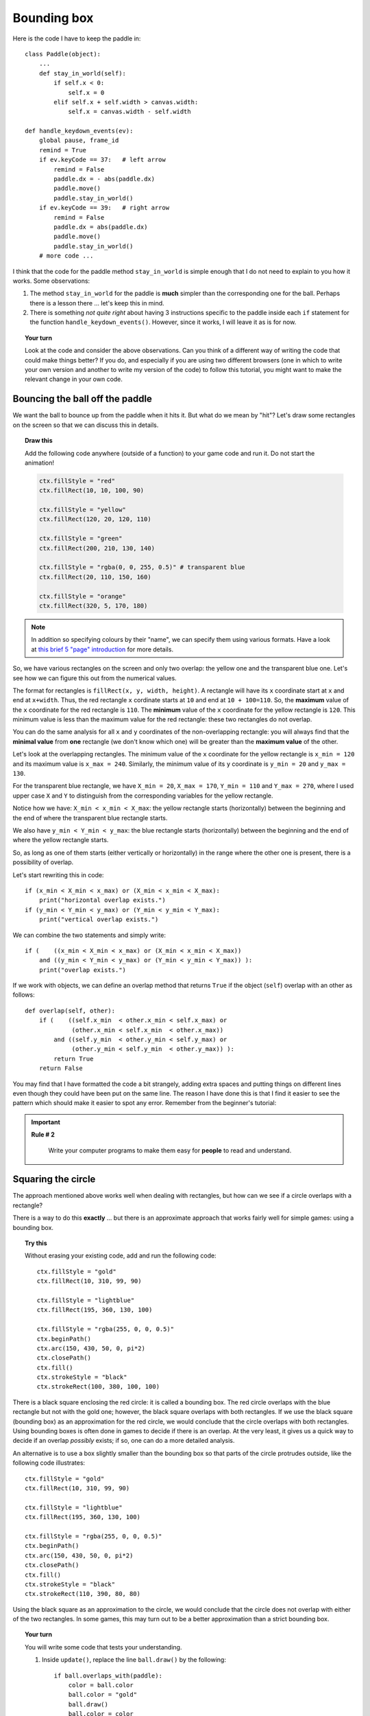 Bounding box
============

Here is the code I have to keep the paddle in::

    class Paddle(object):
        ...
        def stay_in_world(self):
            if self.x < 0:
                self.x = 0
            elif self.x + self.width > canvas.width:
                self.x = canvas.width - self.width

    def handle_keydown_events(ev):
        global pause, frame_id
        remind = True
        if ev.keyCode == 37:   # left arrow
            remind = False
            paddle.dx = - abs(paddle.dx)
            paddle.move()
            paddle.stay_in_world()
        if ev.keyCode == 39:   # right arrow
            remind = False
            paddle.dx = abs(paddle.dx)
            paddle.move()
            paddle.stay_in_world()
        # more code ...

I think that the code for the paddle method ``stay_in_world`` is simple enough that I do not need to
explain to you how it works.  Some observations:

#. The method ``stay_in_world`` for the paddle is **much** simpler than the corresponding
   one for the ball.  Perhaps there is a lesson there ... let's keep this in mind.
#. There is something *not quite right* about having 3 instructions specific to the paddle
   inside each ``if`` statement for the function ``handle_keydown_events()``.  However,
   since it works, I will leave it as is for now.

.. topic:: Your turn

    Look at the code and consider the above observations.  Can you think of a different
    way of writing the code that could make things better?  If you do, and especially
    if you are using two different browsers (one in which to write your own version
    and another to write my version of the code) to follow this tutorial, you might
    want to make the relevant change in your own code.

Bouncing the ball off the paddle
--------------------------------

We want the ball to bounce up from the paddle when it hits it.  But what do we mean by
"hit"?  Let's draw some rectangles on the screen so that we can discuss this in details.

.. topic:: Draw this

    Add the following code anywhere (outside of a function) to your game
    code and run it.  Do not start the animation!

    .. code-block:: py3

        ctx.fillStyle = "red"
        ctx.fillRect(10, 10, 100, 90)

        ctx.fillStyle = "yellow"
        ctx.fillRect(120, 20, 120, 110)

        ctx.fillStyle = "green"
        ctx.fillRect(200, 210, 130, 140)

        ctx.fillStyle = "rgba(0, 0, 255, 0.5)" # transparent blue
        ctx.fillRect(20, 110, 150, 160)

        ctx.fillStyle = "orange"
        ctx.fillRect(320, 5, 170, 180)

.. note::

    In addition so specifying colours by their "name", we can specify
    them using various formats.  Have a look at
    `this brief 5 "page" introduction <http://reeborg.ca/tutorials/colours/intro_en.html>`_
    for more details.


So, we have various rectangles on the screen and only two
overlap: the yellow one and the transparent blue one.  Let's see how we can
figure this out from the numerical values.

The format for rectangles is ``fillRect(x, y, width, height)``.  A rectangle
will have its ``x`` coordinate start at ``x`` and end at ``x+width``. Thus,
the red rectangle ``x`` cordinate starts at ``10`` and end at ``10 + 100=110``.
So, the **maximum** value of the ``x`` coordinate for the red rectangle is ``110``.
The **minimum** value of the ``x`` coordinate for the yellow rectangle is
``120``.  This minimum value is less than the maximum value for the red
rectangle: these two rectangles do not overlap.

You can do the same analysis for all ``x`` and ``y`` coordinates of the
non-overlapping rectangle: you will always find that the **minimal value**
from **one** rectangle (we don't know which one) 
will be greater than the **maximum value** of the other.

Let's look at the overlapping rectangles.  The minimum value of the
``x`` coordinate for the yellow rectangle is ``x_min = 120`` and
its maximum value is ``x_max = 240``.  Similarly, the minimum
value of its ``y`` coordinate is ``y_min = 20`` and ``y_max = 130``.

For the transparent blue rectangle, we have ``X_min = 20``,
``X_max = 170``, ``Y_min = 110`` and ``Y_max = 270``, where I used
upper case ``X`` and ``Y`` to distinguish from the corresponding
variables for the yellow rectangle.

Notice how we have:  ``X_min < x_min < X_max``: the yellow rectangle
starts (horizontally) between the beginning and the end of where
the transparent blue rectangle starts.

We also have ``y_min < Y_min < y_max``: the blue rectangle
starts (horizontally) between the beginning and the end of where
the yellow rectangle starts.

So, as long as one of them starts (either vertically or horizontally)
in the range where the other one is present, there is a possibility of
overlap.

Let's start rewriting this in code::

    if (x_min < X_min < x_max) or (X_min < x_min < X_max):
        print("horizontal overlap exists.")
    if (y_min < Y_min < y_max) or (Y_min < y_min < Y_max):
        print("vertical overlap exists.")    

We can combine the two statements and simply write::

    if (    ((x_min < X_min < x_max) or (X_min < x_min < X_max))
        and ((y_min < Y_min < y_max) or (Y_min < y_min < Y_max)) ):
        print("overlap exists.")    

If we work with objects, we can define an overlap method that returns ``True``
if the object (``self``) overlap with an other as follows::

    def overlap(self, other):
        if (    ((self.x_min  < other.x_min < self.x_max) or 
                 (other.x_min < self.x_min  < other.x_max))
            and ((self.y_min  < other.y_min < self.y_max) or 
                 (other.y_min < self.y_min  < other.y_max)) ):
            return True
        return False    

You may find that I have formatted the code a bit strangely, adding
extra spaces and putting things on different lines even though
they could have been put on the same line.  The reason I have done
this is that I find it easier to see the pattern which should make
it easier to spot any error.  Remember from the beginner's tutorial:

.. important::

    **Rule # 2**

        Write your computer programs to make them easy for **people** to
        read and understand.

Squaring the circle
-------------------

The approach mentioned above works well when dealing with rectangles,
but how can we see if a circle overlaps with a rectangle?

There is a way to do this **exactly** ... but there is an approximate
approach that works fairly well for simple games: using a bounding box.

.. topic:: Try this

    Without erasing your existing code, add and run the following code::

        ctx.fillStyle = "gold"
        ctx.fillRect(10, 310, 99, 90)

        ctx.fillStyle = "lightblue"
        ctx.fillRect(195, 360, 130, 100)

        ctx.fillStyle = "rgba(255, 0, 0, 0.5)"
        ctx.beginPath()
        ctx.arc(150, 430, 50, 0, pi*2)
        ctx.closePath()
        ctx.fill()
        ctx.strokeStyle = "black"
        ctx.strokeRect(100, 380, 100, 100)
   

There is a black square enclosing the red circle: it is called
a bounding box. The red circle overlaps with the blue rectangle
but not with the gold one; however, the black square overlaps
with both rectangles.   If we use the black
square (bounding box) as an approximation for the red circle, we would
conclude that the circle overlaps with both rectangles.  
Using bounding boxes is often done in
games to decide if there is an overlap. At the very least, it gives us
a quick way to decide if an overlap *possibly* exists; if so, one can
do a more detailed analysis.

An alternative is to use a box slightly smaller than the bounding
box so that parts of the circle protrudes outside, like the following
code illustrates::

    ctx.fillStyle = "gold"
    ctx.fillRect(10, 310, 99, 90)

    ctx.fillStyle = "lightblue"
    ctx.fillRect(195, 360, 130, 100)

    ctx.fillStyle = "rgba(255, 0, 0, 0.5)"
    ctx.beginPath()
    ctx.arc(150, 430, 50, 0, pi*2)
    ctx.closePath()
    ctx.fill()
    ctx.strokeStyle = "black"
    ctx.strokeRect(110, 390, 80, 80)

Using the black square as an approximation to the circle, we would
conclude that the circle does not overlap with either of the two
rectangles.  In some games, this may turn out to be a better approximation
than a strict bounding box.

.. topic:: Your turn

    You will write some code that tests your understanding.

    #.  Inside ``update()``, replace the line ``ball.draw()`` by the following::

            if ball.overlaps_with(paddle):
                color = ball.color
                ball.color = "gold"
                ball.draw()
                ball.color = color
            else:
                ball.draw()

        As you can see, this should result in the ball changing color when it overlaps
        with the paddle (we'll make it bounce off the paddle later).

    #.  Write a method ``calculate_bounding_box`` for the ``Paddle`` class.  This method
        should calculate four variables for the paddle: ``self.x_min``, ``self.x_max``
        and two others.  You may need to call this function at various places in your code.

    #.  Write a method ``overlaps_with(self, other)`` for the ``Ball`` class.  You should
        use the ``overlap`` function we mentioned above as your inspiration.

    When you have done this, run your code, move your paddle and watch the ball change 
    color when it overlaps with the paddle.  You may want to change the value of ``fps``
    or the radius of the ball or any other quantity (like the size of the paddle, etc)
    that will make it easier for you to see that the code is working properly.

Bouncing at last!
-----------------

If you see the ball change colours it overlaps with the paddle, replace the code
that changes the colour by the following which does a decent job at making the
ball bounce off the paddle::

    if ball.overlaps_with(paddle) and ball.dy > 0:
        ball.y -= ball.dy
        ball.dy = - ball.dy
    ball.draw()

.. topic:: Do it!

   Try it out and see if you like it.  We almost got a game going!


A question for you
~~~~~~~~~~~~~~~~~~

Why did I include ``and ball.dy > 0`` in the above code?